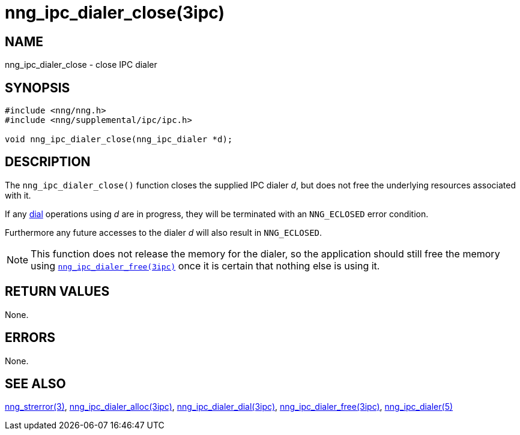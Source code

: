 = nng_ipc_dialer_close(3ipc)
//
// Copyright 2018 Staysail Systems, Inc. <info@staysail.tech>
// Copyright 2018 Capitar IT Group BV <info@capitar.com>
//
// This document is supplied under the terms of the MIT License, a
// copy of which should be located in the distribution where this
// file was obtained (LICENSE.txt).  A copy of the license may also be
// found online at https://opensource.org/licenses/MIT.
//

== NAME

nng_ipc_dialer_close - close IPC dialer

== SYNOPSIS

[source, c]
----
#include <nng/nng.h>
#include <nng/supplemental/ipc/ipc.h>

void nng_ipc_dialer_close(nng_ipc_dialer *d);
----

== DESCRIPTION

The `nng_ipc_dialer_close()` function closes the supplied IPC dialer _d_,
but does not free the underlying resources associated with it.

If any <<nng_ipc_dialer_dial.3ipc#,dial>> operations using _d_ are
in progress, they will be terminated with an `NNG_ECLOSED` error condition.

Furthermore any future accesses to the dialer _d_ will also result in
`NNG_ECLOSED`.

NOTE: This function does not release the memory for the dialer, so the
application should still free the memory using
<<nng_ipc_dialer_free.3ipc#,`nng_ipc_dialer_free(3ipc)`>>
once it is certain that nothing else is using it.

== RETURN VALUES

None.

== ERRORS

None.

== SEE ALSO

[.text-left]
<<nng_strerror.3#,nng_strerror(3)>>,
<<nng_ipc_dialer_alloc.3ipc#,nng_ipc_dialer_alloc(3ipc)>>,
<<nng_ipc_dialer_dial.3ipc#,nng_ipc_dialer_dial(3ipc)>>,
<<nng_ipc_dialer_free.3ipc#,nng_ipc_dialer_free(3ipc)>>,
<<nng_ipc_dialer.5#,nng_ipc_dialer(5)>>
